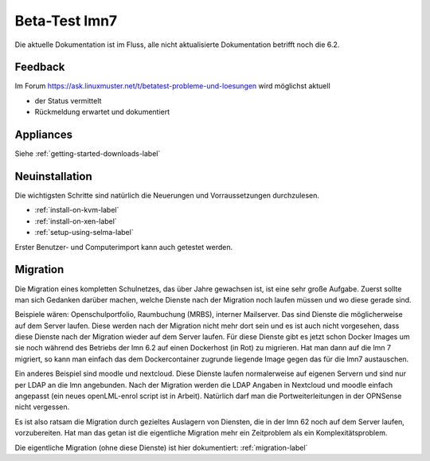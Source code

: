 ================
 Beta-Test lmn7
================

Die aktuelle Dokumentation ist im Fluss, alle nicht aktualisierte Dokumentation betrifft noch die 6.2.

Feedback
========

Im Forum
https://ask.linuxmuster.net/t/betatest-probleme-und-loesungen
wird möglichst aktuell

- der Status vermittelt
- Rückmeldung erwartet und dokumentiert

Appliances
==========

Siehe :ref:`getting-started-downloads-label`


Neuinstallation
===============

Die wichtigsten Schritte sind natürlich die Neuerungen und
Vorraussetzungen durchzulesen.

- :ref:`install-on-kvm-label`
- :ref:`install-on-xen-label`
- :ref:`setup-using-selma-label`

Erster Benutzer- und Computerimport kann auch getestet werden.

Migration
=========

Die Migration eines kompletten Schulnetzes, das über Jahre gewachsen
ist, ist eine sehr große Aufgabe. Zuerst sollte man sich Gedanken
darüber machen, welche Dienste nach der Migration noch laufen müssen
und wo diese gerade sind.

Beispiele wären: Openschulportfolio, Raumbuchung (MRBS), interner
Mailserver. Das sind Dienste die möglicherweise auf dem Server
laufen. Diese werden nach der Migration nicht mehr dort sein und es
ist auch nicht vorgesehen, dass diese Dienste nach der Migration
wieder auf dem Server laufen. Für diese Dienste gibt es jetzt schon
Docker Images um sie noch während des Betriebs der lmn 6.2 auf einen
Dockerhost (in Rot) zu migrieren. Hat man dann auf die lmn 7 migriert,
so kann man einfach das dem Dockercontainer zugrunde liegende Image
gegen das für die lmn7 austauschen.

Ein anderes Beispiel sind moodle und nextcloud.  Diese Dienste laufen
normalerweise auf eigenen Servern und sind nur per LDAP an die lmn
angebunden. Nach der Migration werden die LDAP Angaben in Nextcloud
und moodle einfach angepasst (ein neues openLML-enrol script ist in
Arbeit). Natürlich darf man die Portweiterleitungen in der OPNSense
nicht vergessen.

Es ist also ratsam die Migration durch gezieltes Auslagern von Diensten,
die in der lmn 62 noch auf dem Server laufen, vorzubereiten.
Hat man das getan ist die eigentliche Migration mehr ein Zeitproblem als
ein Komplexitätsproblem.

Die eigentliche Migration (ohne diese Dienste) ist hier dokumentiert:
:ref:`migration-label`
